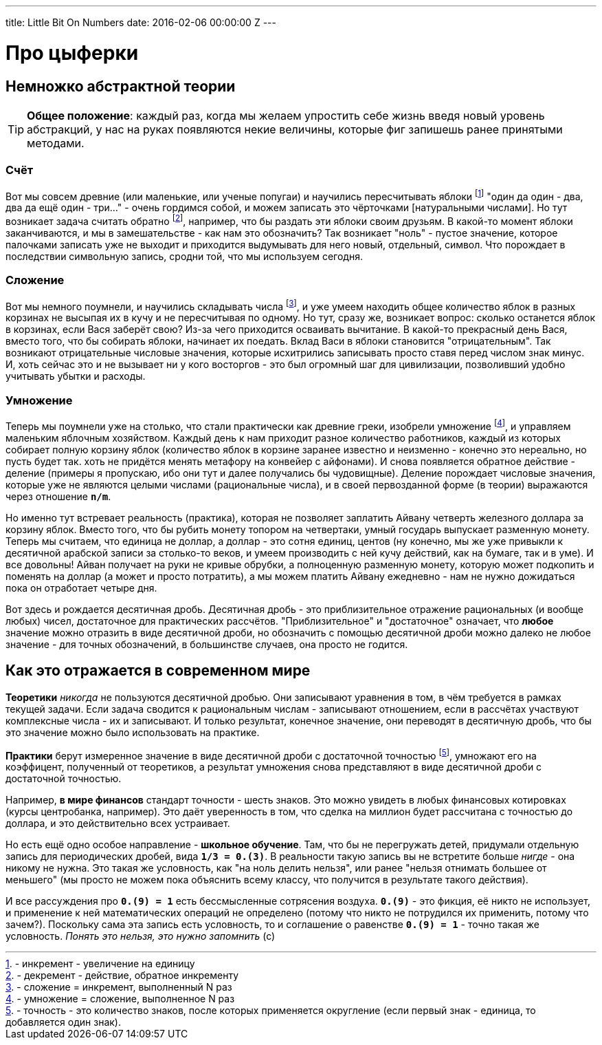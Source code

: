 ---
title: Little Bit On Numbers
date: 2016-02-06 00:00:00 Z
---

= Про цыферки

:hp-alt-title: Little bit on numbers
:hp-image: number-sets.jpg

== Немножко абстрактной теории

TIP: *Общее положение*: каждый раз, когда мы желаем упростить себе жизнь введя новый уровень абстракций, у нас на руках появляются некие величины, которые фиг запишешь ранее принятыми методами.

=== Счёт

Вот мы совсем древние (или маленькие, или ученые попугаи) и научились пересчитывать яблоки footnote:[- инкремент - увеличение на единицу] "один да один - два, два да ещё один - три..." - очень гордимся собой, и можем записать это чёрточками [натуральными числами]. Но тут возникает задача считать обратно footnote:[- декремент - действие, обратное инкременту], например, что бы раздать эти яблоки своим друзьям. В какой-то момент яблоки заканчиваются, и мы в замешательстве - как нам это обозначить?
Так возникает "ноль" - пустое значение, которое палочками записать уже не выходит и приходится выдумывать для него новый, отдельный, символ. Что порождает в последствии символьную запись, сродни той, что мы используем сегодня.

=== Сложение

Вот мы немного поумнели, и научились складывать числа footnote:[- сложение = инкремент, выполненный N раз], и уже умеем находить общее количество яблок в разных корзинах не высыпая их в кучу и не пересчитывая по одному. Но тут, сразу же, возникает вопрос: сколько останется яблок в корзинах, если Вася заберёт свою? Из-за чего приходится осваивать вычитание. В какой-то прекрасный день Вася, вместо того, что бы собирать яблоки, начинает их поедать. Вклад Васи в яблоки становится "отрицательным".
Так возникают отрицательные числовые значения, которые исхитрились записывать просто ставя перед числом знак минус. И, хоть сейчас это и не вызывает ни у кого восторгов - это был огромный шаг для цивилизации, позволивший удобно учитывать убытки и расходы.

=== Умножение

Теперь мы поумнели уже на столько, что стали практически как древние греки, изобрели умножение footnote:[- умножение = сложение, выполненное N раз], и управляем маленьким яблочным хозяйством. Каждый день к нам приходит разное количество работников, каждый из которых собирает полную корзину яблок (количество яблок в корзине заранее известно и неизменно - конечно это нереально, но пусть будет так. хоть не придётся менять метафору на конвейер с айфонами). И снова появляется обратное действие - деление (примеры я пропускаю, ибо они тут и далее получались бы чудовищные).
Деление порождает числовые значения, которые уже не являются целыми числами (рациональные числа), и в своей первозданной форме (в теории) выражаются через отношение *`n/m`*.

Но именно тут встревает реальность (практика), которая не позволяет заплатить Айвану четверть железного доллара за корзину яблок. Вместо того, что бы рубить монету топором на четвертаки, умный государь выпускает разменную монету. Теперь мы считаем, что единица не доллар, а доллар - это сотня единиц, центов (ну конечно, мы же уже привыкли к десятичной арабской записи за столько-то веков, и умеем производить с ней кучу действий, как на бумаге, так и в уме). И все довольны! Айван получает на руки не кривые обрубки, а полноценную разменную монету, которую может подкопить и поменять на доллар (а может и просто потратить), а мы можем платить Айвану ежедневно - нам не нужно дожидаться пока он отработает четыре дня.

Вот здесь и рождается десятичная дробь. Десятичная дробь - это приблизительное отражение рациональных (и вообще любых) чисел, достаточное для практических рассчётов. "Приблизительное" и "достаточное" означает, что *любое* значение можно отразить в виде десятичной дроби, но обозначить с помощью десятичной дроби можно далеко не любое значение - для точных обозначений, в большинстве случаев, она просто не годится.

== Как это отражается в современном мире

*Теоретики* _никогда_ не пользуются десятичной дробью. Они записывают уравнения в том, в чём требуется в рамках текущей задачи. Если задача сводится к рациональным числам - записывают отношением, если в рассчётах участвуют комплексные числа - их и записывают. И только результат, конечное значение, они переводят в десятичную дробь, что бы это значение можно было использовать на практике.

*Практики* берут измеренное значение в виде десятичной дроби с достаточной точностью footnote:[- точность - это количество знаков, после которых применяется округление (если первый знак - единица, то добавляется один знак).], умножают его на коэффицент, полученный от теоретиков, а результат умножения снова представляют в виде десятичной дроби с достаточной точностью.

Например, *в мире финансов* стандарт точности - шесть знаков. Это можно увидеть в любых финансовых котировках (курсы центробанка, например). Это даёт уверенность в том, что сделка на миллион будет рассчитана с точностью до доллара, и это действительно всех устраивает.

Но есть ещё одно особое направление - *школьное обучение*. Там, что бы не перегружать детей, придумали отдельную запись для периодических дробей, вида *`1/3 = 0.(3)`*. В реальности такую запись вы не встретите больше _нигде_ - она никому не нужна. Это такая же условность, как "на ноль делить нельзя", или ранее "нельзя отнимать большее от меньшего" (мы просто не можем пока объяснить всему классу, что получится в результате такого действия).

И все рассуждения про *`0.(9) = 1`* есть бессмысленные сотрясения воздуха. *`0.(9)`* - это фикция, её никто не использует, и применение к ней математических операций не определено (потому что никто не потрудился их применить, потому что зачем?). Поскольку сама эта запись есть условность, то и соглашение о равенстве *`0.(9) = 1`* - точно такая же условность. _Понять это нельзя, это нужно запомнить_ (с)

